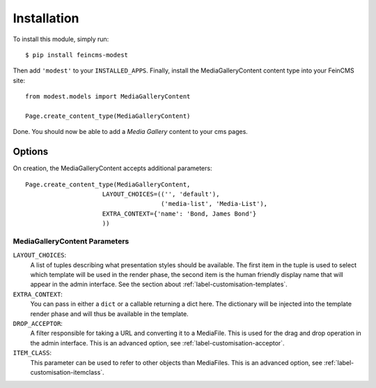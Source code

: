 Installation
============
To install this module, simply run::

    $ pip install feincms-modest

Then add ``'modest'`` to your ``INSTALLED_APPS``. Finally, install the
MediaGalleryContent content type into your FeinCMS site::

    from modest.models import MediaGalleryContent

    Page.create_content_type(MediaGalleryContent)

Done. You should now be able to add a `Media Gallery` content to your
cms pages.

.. figure:: images/media_gallery_dropdown.png
   :align: center

Options
-------

On creation, the MediaGalleryContent accepts additional
parameters::

    Page.create_content_type(MediaGalleryContent,
                         LAYOUT_CHOICES=(('', 'default'),
                                         ('media-list', 'Media-List'),
                         EXTRA_CONTEXT={'name': 'Bond, James Bond'}
                         ))

.. _label-installation-layout-choices:

MediaGalleryContent Parameters
~~~~~~~~~~~~~~~~~~~~~~~~~~~~~~

``LAYOUT_CHOICES``:
  A list of tuples describing what presentation styles should be available.
  The first item in the tuple is used to select which template will be
  used in the render phase, the second item is the human friendly display
  name that will appear in the admin interface.
  See the section about :ref:`label-customisation-templates`.

``EXTRA_CONTEXT``:
  You can pass in either a ``dict`` or a callable returning a dict here.
  The dictionary will be injected into the template render phase and will
  thus be available in the template.

``DROP_ACCEPTOR``:
  A filter responsible for taking a URL and converting it to a MediaFile.
  This is used for the drag and drop operation in the admin interface.
  This is an advanced option, see :ref:`label-customisation-acceptor`.

``ITEM_CLASS``:
    This parameter can be used to refer to other objects than MediaFiles.
    This is an advanced option, see :ref:`label-customisation-itemclass`.

